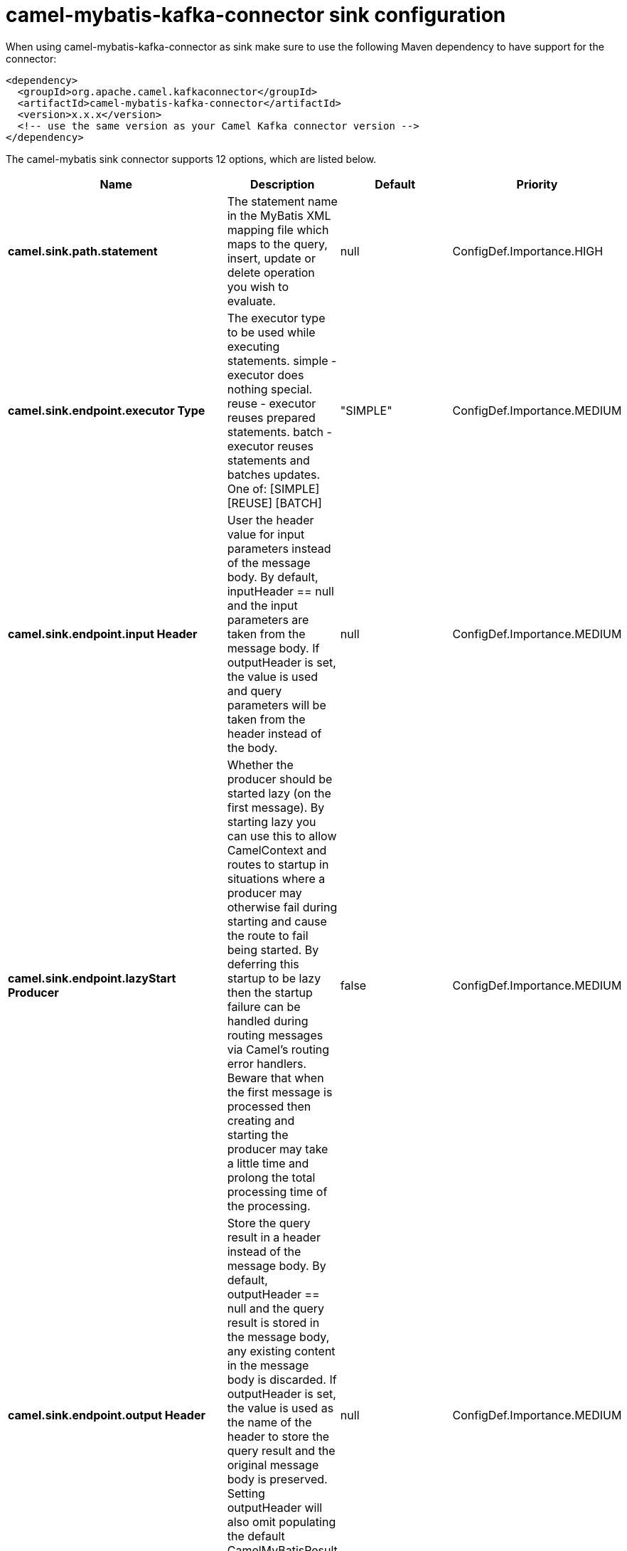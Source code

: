 // kafka-connector options: START
[[camel-mybatis-kafka-connector-sink]]
= camel-mybatis-kafka-connector sink configuration

When using camel-mybatis-kafka-connector as sink make sure to use the following Maven dependency to have support for the connector:

[source,xml]
----
<dependency>
  <groupId>org.apache.camel.kafkaconnector</groupId>
  <artifactId>camel-mybatis-kafka-connector</artifactId>
  <version>x.x.x</version>
  <!-- use the same version as your Camel Kafka connector version -->
</dependency>
----


The camel-mybatis sink connector supports 12 options, which are listed below.



[width="100%",cols="2,5,^1,2",options="header"]
|===
| Name | Description | Default | Priority
| *camel.sink.path.statement* | The statement name in the MyBatis XML mapping file which maps to the query, insert, update or delete operation you wish to evaluate. | null | ConfigDef.Importance.HIGH
| *camel.sink.endpoint.executor Type* | The executor type to be used while executing statements. simple - executor does nothing special. reuse - executor reuses prepared statements. batch - executor reuses statements and batches updates. One of: [SIMPLE] [REUSE] [BATCH] | "SIMPLE" | ConfigDef.Importance.MEDIUM
| *camel.sink.endpoint.input Header* | User the header value for input parameters instead of the message body. By default, inputHeader == null and the input parameters are taken from the message body. If outputHeader is set, the value is used and query parameters will be taken from the header instead of the body. | null | ConfigDef.Importance.MEDIUM
| *camel.sink.endpoint.lazyStart Producer* | Whether the producer should be started lazy (on the first message). By starting lazy you can use this to allow CamelContext and routes to startup in situations where a producer may otherwise fail during starting and cause the route to fail being started. By deferring this startup to be lazy then the startup failure can be handled during routing messages via Camel's routing error handlers. Beware that when the first message is processed then creating and starting the producer may take a little time and prolong the total processing time of the processing. | false | ConfigDef.Importance.MEDIUM
| *camel.sink.endpoint.output Header* | Store the query result in a header instead of the message body. By default, outputHeader == null and the query result is stored in the message body, any existing content in the message body is discarded. If outputHeader is set, the value is used as the name of the header to store the query result and the original message body is preserved. Setting outputHeader will also omit populating the default CamelMyBatisResult header since it would be the same as outputHeader all the time. | null | ConfigDef.Importance.MEDIUM
| *camel.sink.endpoint.statement Type* | Mandatory to specify for the producer to control which kind of operation to invoke. One of: [SelectOne] [SelectList] [Insert] [InsertList] [Update] [UpdateList] [Delete] [DeleteList] | null | ConfigDef.Importance.MEDIUM
| *camel.sink.endpoint.basic PropertyBinding* | Whether the endpoint should use basic property binding (Camel 2.x) or the newer property binding with additional capabilities | false | ConfigDef.Importance.MEDIUM
| * camel.sink.endpoint.synchronous* | Sets whether synchronous processing should be strictly used, or Camel is allowed to use asynchronous processing (if supported). | false | ConfigDef.Importance.MEDIUM
| * camel.component.mybatis.configuration Uri* | Location of MyBatis xml configuration file. The default value is: SqlMapConfig.xml loaded from the classpath | "SqlMapConfig.xml" | ConfigDef.Importance.MEDIUM
| *camel.component.mybatis.lazy StartProducer* | Whether the producer should be started lazy (on the first message). By starting lazy you can use this to allow CamelContext and routes to startup in situations where a producer may otherwise fail during starting and cause the route to fail being started. By deferring this startup to be lazy then the startup failure can be handled during routing messages via Camel's routing error handlers. Beware that when the first message is processed then creating and starting the producer may take a little time and prolong the total processing time of the processing. | false | ConfigDef.Importance.MEDIUM
| *camel.component.mybatis.basic PropertyBinding* | Whether the component should use basic property binding (Camel 2.x) or the newer property binding with additional capabilities | false | ConfigDef.Importance.MEDIUM
| *camel.component.mybatis.sql SessionFactory* | To use the SqlSessionFactory | null | ConfigDef.Importance.MEDIUM
|===
// kafka-connector options: END
